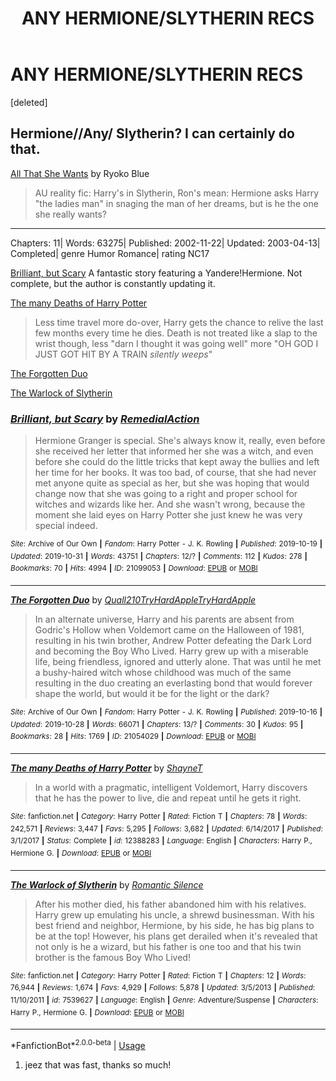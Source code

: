 #+TITLE: ANY HERMIONE/SLYTHERIN RECS

* ANY HERMIONE/SLYTHERIN RECS
:PROPERTIES:
:Score: 1
:DateUnix: 1572622804.0
:DateShort: 2019-Nov-01
:FlairText: Request
:END:
[deleted]


** Hermione//Any/ Slytherin? I can certainly do that.

[[https://www.portkey-archive.org/story/15/1][All That She Wants]] by Ryoko Blue

#+begin_quote
  AU reality fic: Harry's in Slytherin, Ron's mean: Hermione asks Harry "the ladies man" in snaging the man of her dreams, but is he the one she really wants?
#+end_quote

--------------

Chapters: 11| Words: 63275| Published: 2002-11-22| Updated: 2003-04-13| Completed| genre Humor Romance| rating NC17

 

[[https://archiveofourown.org/works/21099053/chapters/50202563][Brilliant, but Scary]] A fantastic story featuring a Yandere!Hermione. Not complete, but the author is constantly updating it.

 

[[https://www.fanfiction.net/s/12388283/1/][The many Deaths of Harry Potter]]

#+begin_quote
  Less time travel more do-over, Harry gets the chance to relive the last few months every time he dies. Death is not treated like a slap to the wrist though, less "darn I thought it was going well" more "OH GOD I JUST GOT HIT BY A TRAIN /silently weeps/"
#+end_quote

 

[[https://archiveofourown.org/works/21054029/chapters/50081966][The Forgotten Duo]]

[[https://www.fanfiction.net/s/7539627/1/][The Warlock of Slytherin]]
:PROPERTIES:
:Author: bonsly24
:Score: 3
:DateUnix: 1572635928.0
:DateShort: 2019-Nov-01
:END:

*** [[https://archiveofourown.org/works/21099053][*/Brilliant, but Scary/*]] by [[https://www.archiveofourown.org/users/RemedialAction/pseuds/RemedialAction][/RemedialAction/]]

#+begin_quote
  Hermione Granger is special. She's always know it, really, even before she received her letter that informed her she was a witch, and even before she could do the little tricks that kept away the bullies and left her time for her books. It was too bad, of course, that she had never met anyone quite as special as her, but she was hoping that would change now that she was going to a right and proper school for witches and wizards like her. And she wasn't wrong, because the moment she laid eyes on Harry Potter she just knew he was very special indeed.
#+end_quote

^{/Site/:} ^{Archive} ^{of} ^{Our} ^{Own} ^{*|*} ^{/Fandom/:} ^{Harry} ^{Potter} ^{-} ^{J.} ^{K.} ^{Rowling} ^{*|*} ^{/Published/:} ^{2019-10-19} ^{*|*} ^{/Updated/:} ^{2019-10-31} ^{*|*} ^{/Words/:} ^{43751} ^{*|*} ^{/Chapters/:} ^{12/?} ^{*|*} ^{/Comments/:} ^{112} ^{*|*} ^{/Kudos/:} ^{278} ^{*|*} ^{/Bookmarks/:} ^{70} ^{*|*} ^{/Hits/:} ^{4994} ^{*|*} ^{/ID/:} ^{21099053} ^{*|*} ^{/Download/:} ^{[[https://archiveofourown.org/downloads/21099053/Brilliant%20but%20Scary.epub?updated_at=1572572582][EPUB]]} ^{or} ^{[[https://archiveofourown.org/downloads/21099053/Brilliant%20but%20Scary.mobi?updated_at=1572572582][MOBI]]}

--------------

[[https://archiveofourown.org/works/21054029][*/The Forgotten Duo/*]] by [[https://www.archiveofourown.org/users/Quall210/pseuds/Quall210/users/TryHardApple/pseuds/TryHardApple/users/TryHardApple/pseuds/TryHardApple][/Quall210TryHardAppleTryHardApple/]]

#+begin_quote
  In an alternate universe, Harry and his parents are absent from Godric's Hollow when Voldemort came on the Halloween of 1981, resulting in his twin brother, Andrew Potter defeating the Dark Lord and becoming the Boy Who Lived. Harry grew up with a miserable life, being friendless, ignored and utterly alone. That was until he met a bushy-haired witch whose childhood was much of the same resulting in the duo creating an everlasting bond that would forever shape the world, but would it be for the light or the dark?
#+end_quote

^{/Site/:} ^{Archive} ^{of} ^{Our} ^{Own} ^{*|*} ^{/Fandom/:} ^{Harry} ^{Potter} ^{-} ^{J.} ^{K.} ^{Rowling} ^{*|*} ^{/Published/:} ^{2019-10-16} ^{*|*} ^{/Updated/:} ^{2019-10-28} ^{*|*} ^{/Words/:} ^{66071} ^{*|*} ^{/Chapters/:} ^{13/?} ^{*|*} ^{/Comments/:} ^{30} ^{*|*} ^{/Kudos/:} ^{95} ^{*|*} ^{/Bookmarks/:} ^{28} ^{*|*} ^{/Hits/:} ^{1769} ^{*|*} ^{/ID/:} ^{21054029} ^{*|*} ^{/Download/:} ^{[[https://archiveofourown.org/downloads/21054029/The%20Forgotten%20Duo.epub?updated_at=1572504994][EPUB]]} ^{or} ^{[[https://archiveofourown.org/downloads/21054029/The%20Forgotten%20Duo.mobi?updated_at=1572504994][MOBI]]}

--------------

[[https://www.fanfiction.net/s/12388283/1/][*/The many Deaths of Harry Potter/*]] by [[https://www.fanfiction.net/u/1541014/ShayneT][/ShayneT/]]

#+begin_quote
  In a world with a pragmatic, intelligent Voldemort, Harry discovers that he has the power to live, die and repeat until he gets it right.
#+end_quote

^{/Site/:} ^{fanfiction.net} ^{*|*} ^{/Category/:} ^{Harry} ^{Potter} ^{*|*} ^{/Rated/:} ^{Fiction} ^{T} ^{*|*} ^{/Chapters/:} ^{78} ^{*|*} ^{/Words/:} ^{242,571} ^{*|*} ^{/Reviews/:} ^{3,447} ^{*|*} ^{/Favs/:} ^{5,295} ^{*|*} ^{/Follows/:} ^{3,682} ^{*|*} ^{/Updated/:} ^{6/14/2017} ^{*|*} ^{/Published/:} ^{3/1/2017} ^{*|*} ^{/Status/:} ^{Complete} ^{*|*} ^{/id/:} ^{12388283} ^{*|*} ^{/Language/:} ^{English} ^{*|*} ^{/Characters/:} ^{Harry} ^{P.,} ^{Hermione} ^{G.} ^{*|*} ^{/Download/:} ^{[[http://www.ff2ebook.com/old/ffn-bot/index.php?id=12388283&source=ff&filetype=epub][EPUB]]} ^{or} ^{[[http://www.ff2ebook.com/old/ffn-bot/index.php?id=12388283&source=ff&filetype=mobi][MOBI]]}

--------------

[[https://www.fanfiction.net/s/7539627/1/][*/The Warlock of Slytherin/*]] by [[https://www.fanfiction.net/u/2758513/Romantic-Silence][/Romantic Silence/]]

#+begin_quote
  After his mother died, his father abandoned him with his relatives. Harry grew up emulating his uncle, a shrewd businessman. With his best friend and neighbor, Hermione, by his side, he has big plans to be at the top! However, his plans get derailed when it's revealed that not only is he a wizard, but his father is one too and that his twin brother is the famous Boy Who Lived!
#+end_quote

^{/Site/:} ^{fanfiction.net} ^{*|*} ^{/Category/:} ^{Harry} ^{Potter} ^{*|*} ^{/Rated/:} ^{Fiction} ^{T} ^{*|*} ^{/Chapters/:} ^{12} ^{*|*} ^{/Words/:} ^{76,944} ^{*|*} ^{/Reviews/:} ^{1,674} ^{*|*} ^{/Favs/:} ^{4,929} ^{*|*} ^{/Follows/:} ^{5,878} ^{*|*} ^{/Updated/:} ^{3/5/2013} ^{*|*} ^{/Published/:} ^{11/10/2011} ^{*|*} ^{/id/:} ^{7539627} ^{*|*} ^{/Language/:} ^{English} ^{*|*} ^{/Genre/:} ^{Adventure/Suspense} ^{*|*} ^{/Characters/:} ^{Harry} ^{P.,} ^{Hermione} ^{G.} ^{*|*} ^{/Download/:} ^{[[http://www.ff2ebook.com/old/ffn-bot/index.php?id=7539627&source=ff&filetype=epub][EPUB]]} ^{or} ^{[[http://www.ff2ebook.com/old/ffn-bot/index.php?id=7539627&source=ff&filetype=mobi][MOBI]]}

--------------

*FanfictionBot*^{2.0.0-beta} | [[https://github.com/tusing/reddit-ffn-bot/wiki/Usage][Usage]]
:PROPERTIES:
:Author: FanfictionBot
:Score: 2
:DateUnix: 1572635963.0
:DateShort: 2019-Nov-01
:END:

**** jeez that was fast, thanks so much!
:PROPERTIES:
:Author: Rozzol
:Score: 1
:DateUnix: 1572636735.0
:DateShort: 2019-Nov-01
:END:
